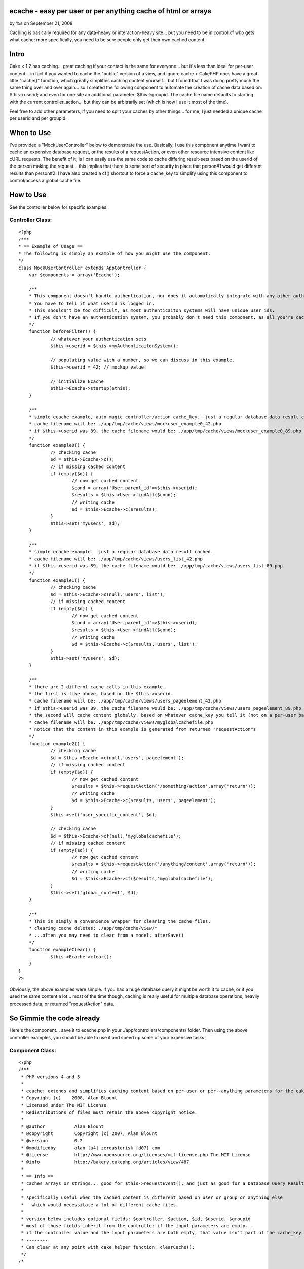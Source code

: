 

ecache - easy per user or per anything cache of html or arrays
==============================================================

by %s on September 21, 2008

Caching is basically required for any data-heavy or interaction-heavy
site... but you need to be in control of who gets what cache; more
specifically, you need to be sure people only get their own cached
content.


Intro
=====
Cake < 1.2 has caching... great caching if your contact is the same
for everyone... but it's less than ideal for per-user content... in
fact if you wanted to cache the "public" version of a view, and ignore
cache >
CakePHP does have a great little "cache()" function, which greatly
simplifies caching content yourself... but I found that I was doing
pretty much the same thing over and over again... so I created the
following component to automate the creation of cache data based on:
$this->userid; and even for one site an additional parameter:
$this->groupid. The cache file name defaults to starting with the
current controller_action... but they can be arbitrarily set (which is
how I use it most of the time).

Feel free to add other parameters, if you need to split your caches by
other things... for me, I just needed a unique cache per userid and
per groupid.


When to Use
===========
I've provided a "MockUserController" below to demonstrate the use.
Basically, I use this component anytime I want to cache an expensive
database request, or the results of a requestAction, or even other
resource intensive content like cURL requests. The benefit of it, is I
can easily use the same code to cache differing result-sets based on
the userid of the person making the request... this implies that there
is some sort of security in place that person#1 would get different
results than person#2. I have also created a cf() shortcut to force a
cache_key to simplify using this component to control/access a global
cache file.


How to Use
==========
See the controller below for specific examples.


Controller Class:
`````````````````

::

    <?php 
    /***
    * == Example of Usage ==
    * The following is simply an example of how you might use the component.
    */
    class MockUserController extends AppController {
    	var $components = array('Ecache');
    	
    	/** 
    	* This component doesn't handle authentication, nor does it automatically integrate with any other authenticaiton system.
    	* You have to tell it what userid is logged in.  
    	* This shouldn't be too difficult, as most authenticaiton systems will have unique user ids.
    	* If you don't have an authentication system, you probably don't need this component, as all you're cached data will look the same for all people.
    	*/
    	function beforeFilter() {
    		// whatever your authentication sets
    		$this->userid = $this->myAuthenticaitonSystem();
    		
    		// populating value with a number, so we can discuss in this example.
    		$this->userid = 42; // mockup value!
    		
    		// initialize Ecache
    		$this->Ecache->startup($this);
    	}
    	
    	/**
    	* simple ecache example, auto-magic controller/action cache_key.  just a regular database data result cached.
    	* cache filename will be: ./app/tmp/cache/views/mockuser_example0_42.php
    	* if $this->userid was 89, the cache filename would be: ./app/tmp/cache/views/mockuser_example0_89.php
    	*/
    	function example0() {
    		// checking cache
    		$d = $this->Ecache->c();
    		// if missing cached content
    		if (empty($d)) {
    			// now get cached content
    			$cond = array('User.parent_id'=>$this->userid);
    			$results = $this->User->findAll($cond);
    			// writing cache
    			$d = $this->Ecache->c($results);
    		}
    		$this->set('myusers', $d);
    	}
    	
    	/**
    	* simple ecache example.  just a regular database data result cached.
    	* cache filename will be: ./app/tmp/cache/views/users_list_42.php
    	* if $this->userid was 89, the cache filename would be: ./app/tmp/cache/views/users_list_89.php
    	*/
    	function example1() {
    		// checking cache
    		$d = $this->Ecache->c(null,'users','list');
    		// if missing cached content
    		if (empty($d)) {
    			// now get cached content
    			$cond = array('User.parent_id'=>$this->userid);
    			$results = $this->User->findAll($cond);
    			// writing cache
    			$d = $this->Ecache->c($results,'users','list');
    		}
    		$this->set('myusers', $d);
    	}
    
    	/** 
    	* there are 2 differnt cache calls in this example.
    	* the first is like above, based on the $this->userid.
    	* cache filename will be: ./app/tmp/cache/views/users_pageelement_42.php
    	* if $this->userid was 89, the cache filename would be: ./app/tmp/cache/views/users_pageelement_89.php
    	* the second will cache content globally, based on whatever cache_key you tell it (not on a per-user basis)
    	* cache filename will be: ./app/tmp/cache/views/myglobalcachefile.php
    	* notice that the content in this example is generated from returned "requestAction"s
    	*/
    	function example2() {
    		// checking cache
    		$d = $this->Ecache->c(null,'users','pageelement');
    		// if missing cached content
    		if (empty($d)) {
    			// now get cached content
    			$results = $this->requestAction('/something/action',array('return'));
    			// writing cache
    			$d = $this->Ecache->c($results,'users','pageelement');
    		}
    		$this->set('user_specific_content', $d);
    
    		// checking cache
    		$d = $this->Ecache->cf(null,'myglobalcachefile');
    		// if missing cached content
    		if (empty($d)) {
    			// now get cached content
    			$results = $this->requestAction('/anything/content',array('return'));
    			// writing cache
    			$d = $this->Ecache->cf($results,'myglobalcachefile');
    		}
    		$this->set('global_content', $d);
    	}
    	
    	/** 
    	* This is simply a convenience wrapper for clearing the cache files.
    	* clearing cache deletes: ./app/tmp/cache/view/*
    	* ...often you may need to clear from a model, afterSave()
    	*/
    	function exampleClear() {
    		$this->Ecache->clear();
    	}
    }
    ?>

Obviously, the above examples were simple. If you had a huge database
query it might be worth it to cache, or if you used the same content a
lot... most of the time though, caching is really useful for multiple
database operations, heavily processed data, or returned
"requestAction" data.


So Gimmie the code already
==========================
Here's the component... save it to ecache.php in your
./app/controllers/components/ folder. Then using the above controller
examples, you should be able to use it and speed up some of your
expensive tasks.


Component Class:
````````````````

::

    <?php 
    /***
     * PHP versions 4 and 5
     *
     * ecache: extends and simplifies caching content based on per-user or per--anything parameters for the cakePHP framework.
     * Copyright (c)    2008, Alan Blount
     * Licensed under The MIT License
     * Redistributions of files must retain the above copyright notice.
     *
     * @author           Alan Blount
     * @copyright        Copyright (c) 2007, Alan Blount
     * @version          0.2
     * @modifiedby       alan [a4] zeroasterisk [d07] com
     * @license          http://www.opensource.org/licenses/mit-license.php The MIT License
     * @info             http://bakery.cakephp.org/articles/view/487
     *
     * == Info ==
     * caches arrays or strings... good for $this->requestEvent(), and just as good for a Database Query Result Set...
     * 
     * specifically useful when the cached content is different based on user or group or anything else 
     *   which would necessitate a lot of different cache files.
     * 
     * version below includes optional fields: $controller, $action, $id, $userid, $groupid
     * most of those fields inherit from the controller if the input parameters are empty... 
     * if the controller value and the input parameters are both empty, that value isn't part of the cache_key
     * --------
     * Can clear at any point with cake helper function: clearCache();
     */
    /*
    
    
    // == Example Usage (automagic controller/action determination) == 
    $components = array('Ecache');
    function beforeFilter() {
    	$this->userid=42; // set by your authentication scheme...
    	$this->Ecache->startup($this);
    }
    function myAction() { 
    	$d = $this->Ecache->c();
    	if (empty($d)) {
    		$d = $this->Ecache->c($this->User->findAll());
    		// notes: The above would make a seperate cache file for each unique $this->userid value, for each controller/action which called it...
    	}
    }
    
    // == Example Usage (manual controller/action specification) == 
    $components = array('Ecache');
    function beforeFilter() {
    	$this->userid=42; // set by your authentication scheme...
    	$this->Ecache->startup($this);
    }
    function myAction() {
    	$d = $this->Ecache->c(null,'users','list');
    	if (empty($d)) {
    		$d = $this->Ecache->c($this->User->findAll(),'users','list');
    		// notes: The above would make a seperate cache file for each unique $this->userid value...
    	}
    }
    
    // == Example Usage (manual controller/action/id specification) == 
    $components = array('Ecache');
    function myAction($id=0) {
    	$d = $this->Ecache->c(null,'users','list', $id);
    	if (empty($d)) {
    		$d = $this->Ecache->c($this->User->findAll(),'users','list');
    		// notes: The above would make a seperate cache file for each unique $this->userid value...
    	}
    }
    // == Example Usage (manual "cache_key" values, useful for global / non-id-specific content) == 
    $components = array('Ecache');
    function myAction($id=0) {
    	$d = $this->Ecache->cf(null,'global_users_list');
    	if (empty($d)) {
    		$d = $this->Ecache->cf($this->User->findAll(),'global_users_list');
    		// notes: The above would make a single cache file, for all users
    	}
    }
    
    // == Example Clearing of data ==
    $this->Ecache->clear();
    // notes: deletes all "/view/" cache files
    
    */
    class EcacheComponent extends Object {
    	var $duration = '+2 hours';
    	var $lastkey = 'none';
    	var $controller, $params, $id, $userid, $groupid; // may be filled in
        function startup(&$controller) {
            $this->controller = &$controller;
    		if (isset($this->controller->params)) {
    			$this->params = $this->controller->params;
    		}
    		if (isset($this->controller->id)) {
    			$this->id = $this->controller->id;
    		}
    		if (isset($this->controller->userid)) {
    			$this->userid = $this->controller->userid;
    		}
    		if (isset($this->controller->Uid)) {
    			$this->Uid = $this->controller->Uid;
    		}
    		if (isset($this->controller->groupid)) {
    			$this->groupid = $this->controller->groupid;
    		}
        }
    	/***
    	* create the cache-key
    	* @return cache-key value
    	*/
    	function cachekey($data=null, $controller=null, $action=null, $id=null, $userid=null, $groupid=null, $duration=null) {
    		// set values
    		if (empty($controller) && $controller!=0) {
    			if (isset($this->params['controller'])) {
    				$controller = $this->params['controller'];
    			} else {
    				$controller = 'unknown';
    			}
    		}
    		if (empty($action) && $action!=0) {
    			if (isset($this->params['action'])) {
    				$action = $this->params['action'];
    			} else {
    				$action = 'unknown';
    			}
    		}
    		if (empty($id) && $id!=0) {
    			if (isset($this->id)) {
    				$id = intval($this->id);
    			}
    		}
    		if (empty($userid) && $userid!=0) {
    			if (isset($this->userid)) {
    				$userid = intval($this->userid);
    			} elseif (isset($this->Uid)) {
    				$userid = intval($this->userid);
    			}
    		}
    		if (empty($groupid) && $groupid!=0) {
    			if (isset($this->groupid)) {
    				$groupid = $this->groupid;
    			}
    		}
    		if (empty($duration)) {
    			if (isset($this->ecache_duration)) {
    				$duration = $this->ecache_duration;
    			} elseif (isset($this->duration)) {
    				$duration = $this->duration;
    			} else {
    				$duration = '+2 hours';
    			}
    		}
    		// make cache path & filename
    		$path_key = preg_replace('/[^a-zA-Z0-9\_]/','',''.
    			$controller.'_'.$action.
    			(!empty($id) ? '_'.$id : '').
    			(!empty($userid) ? '_'.$userid : '').
    			(!empty($groupid) ? '_'.$groupid : '').
    		'');
    		$this->lastkey = 'views'.DS.$path_key.'.php';
    		return $this->lastkey;
    	}
    	/***
    	* cache content
    	* @return content
    	*/
    	function ecache($data=null, $controller=null, $action=null, $id=null, $userid=null, $groupid=null, $duration=null, $forcekey=null) {
    		if (empty($duration)) {
    			$duration = $this->duration;
    		}
    		if (!empty($forcekey)) {
    			$cachePath = $this->lastkey = 'views'.DS.$forcekey.'.php';
    		} else {
    			$cachePath = $this->cachekey($data, $controller, $action, $id, $userid, $groupid, $duration);
    		}
    		// do cache.... if data=null, retrieve... else, write & return
    		if (is_array($data) || is_object($data)) {
    			$data = serialize($data);
    		}
    		$re = cache($cachePath, $data, $duration);
    		// return data (attempt unserialize)
    		$d = @unserialize($re);
    		if ($d!==false && $d!==null) {
    			return $d;
    		} else {
    			return $re;
    		}
    	}
    	/***
    	* convenience wrapper for "ecache"
    	* @return content
    	*/
    	function c($data=null, $controller=null, $action=null, $id=null, $userid=null, $groupid=null, $duration=null) {
    		return $this->ecache($data, $controller, $action, $id, $userid, $groupid, $duration);
    	}
    	/***
    	* convenience wrapper for "ecache" - force the key
    	* @return content
    	*/
    	function cf($data=null, $forcekey, $duration=null) {
    		return $this->ecache($data,null,null,null,null,null, $duration, $forcekey);
    	}
    	/***
    	* convenience wrapper for "clearCache"
    	* @return bool
    	*/
    	function clear() {
    		return clearCache();
    	}
    }
    ?>


.. meta::
    :title: ecache - easy per user or per anything cache of html or arrays
    :description: CakePHP Article related to user,peruser,seperate cache,cache files,dependent cache,Components
    :keywords: user,peruser,seperate cache,cache files,dependent cache,Components
    :copyright: Copyright 2008 
    :category: components

